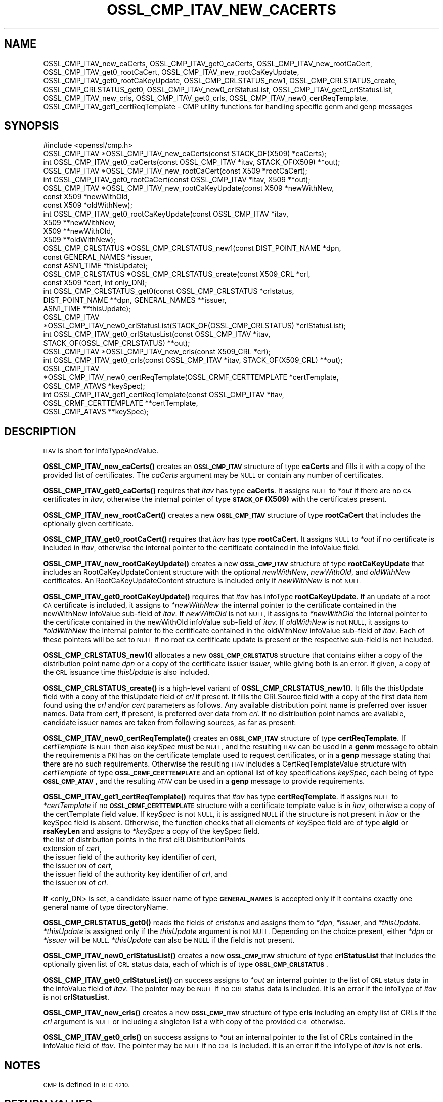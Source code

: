 .\" Automatically generated by Pod::Man 4.11 (Pod::Simple 3.35)
.\"
.\" Standard preamble:
.\" ========================================================================
.de Sp \" Vertical space (when we can't use .PP)
.if t .sp .5v
.if n .sp
..
.de Vb \" Begin verbatim text
.ft CW
.nf
.ne \\$1
..
.de Ve \" End verbatim text
.ft R
.fi
..
.\" Set up some character translations and predefined strings.  \*(-- will
.\" give an unbreakable dash, \*(PI will give pi, \*(L" will give a left
.\" double quote, and \*(R" will give a right double quote.  \*(C+ will
.\" give a nicer C++.  Capital omega is used to do unbreakable dashes and
.\" therefore won't be available.  \*(C` and \*(C' expand to `' in nroff,
.\" nothing in troff, for use with C<>.
.tr \(*W-
.ds C+ C\v'-.1v'\h'-1p'\s-2+\h'-1p'+\s0\v'.1v'\h'-1p'
.ie n \{\
.    ds -- \(*W-
.    ds PI pi
.    if (\n(.H=4u)&(1m=24u) .ds -- \(*W\h'-12u'\(*W\h'-12u'-\" diablo 10 pitch
.    if (\n(.H=4u)&(1m=20u) .ds -- \(*W\h'-12u'\(*W\h'-8u'-\"  diablo 12 pitch
.    ds L" ""
.    ds R" ""
.    ds C` ""
.    ds C' ""
'br\}
.el\{\
.    ds -- \|\(em\|
.    ds PI \(*p
.    ds L" ``
.    ds R" ''
.    ds C`
.    ds C'
'br\}
.\"
.\" Escape single quotes in literal strings from groff's Unicode transform.
.ie \n(.g .ds Aq \(aq
.el       .ds Aq '
.\"
.\" If the F register is >0, we'll generate index entries on stderr for
.\" titles (.TH), headers (.SH), subsections (.SS), items (.Ip), and index
.\" entries marked with X<> in POD.  Of course, you'll have to process the
.\" output yourself in some meaningful fashion.
.\"
.\" Avoid warning from groff about undefined register 'F'.
.de IX
..
.nr rF 0
.if \n(.g .if rF .nr rF 1
.if (\n(rF:(\n(.g==0)) \{\
.    if \nF \{\
.        de IX
.        tm Index:\\$1\t\\n%\t"\\$2"
..
.        if !\nF==2 \{\
.            nr % 0
.            nr F 2
.        \}
.    \}
.\}
.rr rF
.\"
.\" Accent mark definitions (@(#)ms.acc 1.5 88/02/08 SMI; from UCB 4.2).
.\" Fear.  Run.  Save yourself.  No user-serviceable parts.
.    \" fudge factors for nroff and troff
.if n \{\
.    ds #H 0
.    ds #V .8m
.    ds #F .3m
.    ds #[ \f1
.    ds #] \fP
.\}
.if t \{\
.    ds #H ((1u-(\\\\n(.fu%2u))*.13m)
.    ds #V .6m
.    ds #F 0
.    ds #[ \&
.    ds #] \&
.\}
.    \" simple accents for nroff and troff
.if n \{\
.    ds ' \&
.    ds ` \&
.    ds ^ \&
.    ds , \&
.    ds ~ ~
.    ds /
.\}
.if t \{\
.    ds ' \\k:\h'-(\\n(.wu*8/10-\*(#H)'\'\h"|\\n:u"
.    ds ` \\k:\h'-(\\n(.wu*8/10-\*(#H)'\`\h'|\\n:u'
.    ds ^ \\k:\h'-(\\n(.wu*10/11-\*(#H)'^\h'|\\n:u'
.    ds , \\k:\h'-(\\n(.wu*8/10)',\h'|\\n:u'
.    ds ~ \\k:\h'-(\\n(.wu-\*(#H-.1m)'~\h'|\\n:u'
.    ds / \\k:\h'-(\\n(.wu*8/10-\*(#H)'\z\(sl\h'|\\n:u'
.\}
.    \" troff and (daisy-wheel) nroff accents
.ds : \\k:\h'-(\\n(.wu*8/10-\*(#H+.1m+\*(#F)'\v'-\*(#V'\z.\h'.2m+\*(#F'.\h'|\\n:u'\v'\*(#V'
.ds 8 \h'\*(#H'\(*b\h'-\*(#H'
.ds o \\k:\h'-(\\n(.wu+\w'\(de'u-\*(#H)/2u'\v'-.3n'\*(#[\z\(de\v'.3n'\h'|\\n:u'\*(#]
.ds d- \h'\*(#H'\(pd\h'-\w'~'u'\v'-.25m'\f2\(hy\fP\v'.25m'\h'-\*(#H'
.ds D- D\\k:\h'-\w'D'u'\v'-.11m'\z\(hy\v'.11m'\h'|\\n:u'
.ds th \*(#[\v'.3m'\s+1I\s-1\v'-.3m'\h'-(\w'I'u*2/3)'\s-1o\s+1\*(#]
.ds Th \*(#[\s+2I\s-2\h'-\w'I'u*3/5'\v'-.3m'o\v'.3m'\*(#]
.ds ae a\h'-(\w'a'u*4/10)'e
.ds Ae A\h'-(\w'A'u*4/10)'E
.    \" corrections for vroff
.if v .ds ~ \\k:\h'-(\\n(.wu*9/10-\*(#H)'\s-2\u~\d\s+2\h'|\\n:u'
.if v .ds ^ \\k:\h'-(\\n(.wu*10/11-\*(#H)'\v'-.4m'^\v'.4m'\h'|\\n:u'
.    \" for low resolution devices (crt and lpr)
.if \n(.H>23 .if \n(.V>19 \
\{\
.    ds : e
.    ds 8 ss
.    ds o a
.    ds d- d\h'-1'\(ga
.    ds D- D\h'-1'\(hy
.    ds th \o'bp'
.    ds Th \o'LP'
.    ds ae ae
.    ds Ae AE
.\}
.rm #[ #] #H #V #F C
.\" ========================================================================
.\"
.IX Title "OSSL_CMP_ITAV_NEW_CACERTS 3ossl"
.TH OSSL_CMP_ITAV_NEW_CACERTS 3ossl "2025-01-14" "3.5.0-dev" "OpenSSL"
.\" For nroff, turn off justification.  Always turn off hyphenation; it makes
.\" way too many mistakes in technical documents.
.if n .ad l
.nh
.SH "NAME"
OSSL_CMP_ITAV_new_caCerts,
OSSL_CMP_ITAV_get0_caCerts,
OSSL_CMP_ITAV_new_rootCaCert,
OSSL_CMP_ITAV_get0_rootCaCert,
OSSL_CMP_ITAV_new_rootCaKeyUpdate,
OSSL_CMP_ITAV_get0_rootCaKeyUpdate,
OSSL_CMP_CRLSTATUS_new1,
OSSL_CMP_CRLSTATUS_create,
OSSL_CMP_CRLSTATUS_get0,
OSSL_CMP_ITAV_new0_crlStatusList,
OSSL_CMP_ITAV_get0_crlStatusList,
OSSL_CMP_ITAV_new_crls,
OSSL_CMP_ITAV_get0_crls,
OSSL_CMP_ITAV_new0_certReqTemplate,
OSSL_CMP_ITAV_get1_certReqTemplate
\&\- CMP utility functions for handling specific genm and genp messages
.SH "SYNOPSIS"
.IX Header "SYNOPSIS"
.Vb 1
\& #include <openssl/cmp.h>
\&
\& OSSL_CMP_ITAV *OSSL_CMP_ITAV_new_caCerts(const STACK_OF(X509) *caCerts);
\& int OSSL_CMP_ITAV_get0_caCerts(const OSSL_CMP_ITAV *itav, STACK_OF(X509) **out);
\&
\& OSSL_CMP_ITAV *OSSL_CMP_ITAV_new_rootCaCert(const X509 *rootCaCert);
\& int OSSL_CMP_ITAV_get0_rootCaCert(const OSSL_CMP_ITAV *itav, X509 **out);
\& OSSL_CMP_ITAV *OSSL_CMP_ITAV_new_rootCaKeyUpdate(const X509 *newWithNew,
\&                                                  const X509 *newWithOld,
\&                                                  const X509 *oldWithNew);
\& int OSSL_CMP_ITAV_get0_rootCaKeyUpdate(const OSSL_CMP_ITAV *itav,
\&                                        X509 **newWithNew,
\&                                        X509 **newWithOld,
\&                                        X509 **oldWithNew);
\&
\& OSSL_CMP_CRLSTATUS *OSSL_CMP_CRLSTATUS_new1(const DIST_POINT_NAME *dpn,
\&                                             const GENERAL_NAMES *issuer,
\&                                             const ASN1_TIME *thisUpdate);
\& OSSL_CMP_CRLSTATUS *OSSL_CMP_CRLSTATUS_create(const X509_CRL *crl,
\&                                               const X509 *cert, int only_DN);
\& int OSSL_CMP_CRLSTATUS_get0(const OSSL_CMP_CRLSTATUS *crlstatus,
\&                             DIST_POINT_NAME **dpn, GENERAL_NAMES **issuer,
\&                             ASN1_TIME **thisUpdate);
\& OSSL_CMP_ITAV
\& *OSSL_CMP_ITAV_new0_crlStatusList(STACK_OF(OSSL_CMP_CRLSTATUS) *crlStatusList);
\& int OSSL_CMP_ITAV_get0_crlStatusList(const OSSL_CMP_ITAV *itav,
\&                                      STACK_OF(OSSL_CMP_CRLSTATUS) **out);
\& OSSL_CMP_ITAV *OSSL_CMP_ITAV_new_crls(const X509_CRL *crl);
\& int OSSL_CMP_ITAV_get0_crls(const OSSL_CMP_ITAV *itav, STACK_OF(X509_CRL) **out);
\& OSSL_CMP_ITAV
\& *OSSL_CMP_ITAV_new0_certReqTemplate(OSSL_CRMF_CERTTEMPLATE *certTemplate,
\&                                     OSSL_CMP_ATAVS *keySpec);
\& int OSSL_CMP_ITAV_get1_certReqTemplate(const OSSL_CMP_ITAV *itav,
\&                                        OSSL_CRMF_CERTTEMPLATE **certTemplate,
\&                                        OSSL_CMP_ATAVS **keySpec);
.Ve
.SH "DESCRIPTION"
.IX Header "DESCRIPTION"
\&\s-1ITAV\s0 is short for InfoTypeAndValue.
.PP
\&\fBOSSL_CMP_ITAV_new_caCerts()\fR creates an \fB\s-1OSSL_CMP_ITAV\s0\fR structure of type
\&\fBcaCerts\fR and fills it with a copy of the provided list of certificates.
The \fIcaCerts\fR argument may be \s-1NULL\s0 or contain any number of certificates.
.PP
\&\fBOSSL_CMP_ITAV_get0_caCerts()\fR requires that \fIitav\fR has type \fBcaCerts\fR.
It assigns \s-1NULL\s0 to \fI*out\fR if there are no \s-1CA\s0 certificates in \fIitav\fR, otherwise
the internal pointer of type \fB\s-1STACK_OF\s0(X509)\fR with the certificates present.
.PP
\&\fBOSSL_CMP_ITAV_new_rootCaCert()\fR creates a new \fB\s-1OSSL_CMP_ITAV\s0\fR structure
of type \fBrootCaCert\fR that includes the optionally given certificate.
.PP
\&\fBOSSL_CMP_ITAV_get0_rootCaCert()\fR requires that \fIitav\fR has type \fBrootCaCert\fR.
It assigns \s-1NULL\s0 to \fI*out\fR if no certificate is included in \fIitav\fR, otherwise
the internal pointer to the certificate contained in the infoValue field.
.PP
\&\fBOSSL_CMP_ITAV_new_rootCaKeyUpdate()\fR creates a new \fB\s-1OSSL_CMP_ITAV\s0\fR structure
of type \fBrootCaKeyUpdate\fR that includes an RootCaKeyUpdateContent structure
with the optional \fInewWithNew\fR, \fInewWithOld\fR, and \fIoldWithNew\fR certificates.
An RootCaKeyUpdateContent structure is included only if \fInewWithNew\fR
is not \s-1NULL.\s0
.PP
\&\fBOSSL_CMP_ITAV_get0_rootCaKeyUpdate()\fR requires that \fIitav\fR has infoType
\&\fBrootCaKeyUpdate\fR.
If an update of a root \s-1CA\s0 certificate is included,
it assigns to \fI*newWithNew\fR the internal pointer
to the certificate contained in the newWithNew infoValue sub-field of \fIitav\fR.
If \fInewWithOld\fR is not \s-1NULL,\s0 it assigns to \fI*newWithOld\fR the internal pointer
to the certificate contained in the newWithOld infoValue sub-field of \fIitav\fR.
If \fIoldWithNew\fR is not \s-1NULL,\s0 it assigns to \fI*oldWithNew\fR the internal pointer
to the certificate contained in the oldWithNew infoValue sub-field of \fIitav\fR.
Each of these pointers will be set to \s-1NULL\s0 if no root \s-1CA\s0 certificate update 
is present or the respective sub-field is not included.
.PP
\&\fBOSSL_CMP_CRLSTATUS_new1()\fR allocates a new \fB\s-1OSSL_CMP_CRLSTATUS\s0\fR structure
that contains either a copy of the distribution point name \fIdpn\fR
or a copy of the certificate issuer \fIissuer\fR, while giving both is an error.
If given, a copy of the \s-1CRL\s0 issuance time \fIthisUpdate\fR is also included.
.PP
\&\fBOSSL_CMP_CRLSTATUS_create()\fR is a high-level variant of \fBOSSL_CMP_CRLSTATUS_new1()\fR.
It fills the thisUpdate field with a copy of the thisUpdate field of \fIcrl\fR if present.
It fills the CRLSource field with a copy of the first data item found using the \fIcrl\fR
and/or \fIcert\fR parameters as follows.
Any available distribution point name is preferred over issuer names.
Data from \fIcert\fR, if present, is preferred over data from \fIcrl\fR.
If no distribution point names are available,
candidate issuer names are taken from following sources, as far as present:
.PP
\&\fBOSSL_CMP_ITAV_new0_certReqTemplate()\fR creates an \fB\s-1OSSL_CMP_ITAV\s0\fR structure
of type \fBcertReqTemplate\fR.
If \fIcertTemplate\fR is \s-1NULL\s0 then also \fIkeySpec\fR must be \s-1NULL,\s0
and the resulting \s-1ITAV\s0 can be used in a \fBgenm\fR message to obtain the
requirements a \s-1PKI\s0 has on the certificate template used to request certificates,
or in a \fBgenp\fR message stating that there are no such requirements.
Otherwise the resulting \s-1ITAV\s0 includes a CertReqTemplateValue structure
with \fIcertTemplate\fR of type \fB\s-1OSSL_CRMF_CERTTEMPLATE\s0\fR and an optional list
of key specifications \fIkeySpec\fR, each being of type \fB\s-1OSSL_CMP_ATAV\s0\fR, and
the resulting \s-1ATAV\s0 can be used in a \fBgenp\fR message to provide requirements.
.PP
\&\fBOSSL_CMP_ITAV_get1_certReqTemplate()\fR
requires that \fIitav\fR has type \fBcertReqTemplate\fR.
If assigns \s-1NULL\s0 to \fI*certTemplate\fR if no \fB\s-1OSSL_CRMF_CERTTEMPLATE\s0\fR structure
with a certificate template value is in \fIitav\fR,
otherwise a copy of the certTemplate field value.
If \fIkeySpec\fR is not \s-1NULL,\s0 it is assigned \s-1NULL\s0
if the structure is not present in \fIitav\fR or the keySpec field is absent.
Otherwise, the function checks that all elements of keySpec field are of type
\&\fBalgId\fR or \fBrsaKeyLen\fR and assigns to \fI*keySpec\fR a copy of the keySpec field.
.IP "the list of distribution points in the first cRLDistributionPoints extension of \fIcert\fR," 4
.IX Item "the list of distribution points in the first cRLDistributionPoints extension of cert,"
.PD 0
.IP "the issuer field of the authority key identifier of \fIcert\fR," 4
.IX Item "the issuer field of the authority key identifier of cert,"
.IP "the issuer \s-1DN\s0 of \fIcert\fR," 4
.IX Item "the issuer DN of cert,"
.IP "the issuer field of the authority key identifier of \fIcrl\fR, and" 4
.IX Item "the issuer field of the authority key identifier of crl, and"
.IP "the issuer \s-1DN\s0 of \fIcrl\fR." 4
.IX Item "the issuer DN of crl."
.PD
.PP
If <only_DN> is set, a candidate issuer name of type \fB\s-1GENERAL_NAMES\s0\fR is
accepted only if it contains exactly one general name of type directoryName.
.PP
\&\fBOSSL_CMP_CRLSTATUS_get0()\fR reads the fields of \fIcrlstatus\fR
and assigns them to \fI*dpn\fR, \fI*issuer\fR, and \fI*thisUpdate\fR.
\&\fI*thisUpdate\fR is assigned only if the \fIthisUpdate\fR argument is not \s-1NULL.\s0
Depending on the choice present, either \fI*dpn\fR or \fI*issuer\fR will be \s-1NULL.\s0
\&\fI*thisUpdate\fR can also be \s-1NULL\s0 if the field is not present.
.PP
\&\fBOSSL_CMP_ITAV_new0_crlStatusList()\fR creates a new \fB\s-1OSSL_CMP_ITAV\s0\fR structure of
type \fBcrlStatusList\fR that includes the optionally given list of
\&\s-1CRL\s0 status data, each of which is of type \fB\s-1OSSL_CMP_CRLSTATUS\s0\fR.
.PP
\&\fBOSSL_CMP_ITAV_get0_crlStatusList()\fR on success assigns to \fI*out\fR an internal
pointer to the list of \s-1CRL\s0 status data in the infoValue field of \fIitav\fR.
The pointer may be \s-1NULL\s0 if no \s-1CRL\s0 status data is included.
It is an error if the infoType of \fIitav\fR is not \fBcrlStatusList\fR.
.PP
\&\fBOSSL_CMP_ITAV_new_crls()\fR creates a new \fB\s-1OSSL_CMP_ITAV\s0\fR structure
of type \fBcrls\fR including an empty list of CRLs if the \fIcrl\fR argument is \s-1NULL\s0
or including a singleton list a with copy of the provided \s-1CRL\s0 otherwise.
.PP
\&\fBOSSL_CMP_ITAV_get0_crls()\fR on success assigns to \fI*out\fR an internal pointer to
the list of CRLs contained in the infoValue field of \fIitav\fR.
The pointer may be \s-1NULL\s0 if no \s-1CRL\s0 is included.
It is an error if the infoType of \fIitav\fR is not \fBcrls\fR.
.SH "NOTES"
.IX Header "NOTES"
\&\s-1CMP\s0 is defined in \s-1RFC 4210.\s0
.SH "RETURN VALUES"
.IX Header "RETURN VALUES"
\&\fBOSSL_CMP_ITAV_new_caCerts()\fR, \fBOSSL_CMP_ITAV_new_rootCaCert()\fR,
\&\fBOSSL_CMP_ITAV_new_rootCaKeyUpdate()\fR, \fBOSSL_CMP_CRLSTATUS_new1()\fR,
\&\fBOSSL_CMP_CRLSTATUS_create()\fR, \fBOSSL_CMP_ITAV_new0_crlStatusList()\fR,
\&\fBOSSL_CMP_ITAV_new_crls()\fR and \fBOSSL_CMP_ITAV_new0_certReqTemplate()\fR
return a pointer to the new \s-1ITAV\s0 structure on success, or \s-1NULL\s0 on error.
.PP
\&\fBOSSL_CMP_ITAV_get0_caCerts()\fR, \fBOSSL_CMP_ITAV_get0_rootCaCert()\fR,
\&\fBOSSL_CMP_ITAV_get0_rootCaKeyUpdate()\fR, \fBOSSL_CMP_CRLSTATUS_get0()\fR,
\&\fBOSSL_CMP_ITAV_get0_crlStatusList()\fR, \fBOSSL_CMP_ITAV_get0_crls()\fR
and \fBOSSL_CMP_ITAV_get1_certReqTemplate()\fR
return 1 on success, 0 on error.
.SH "SEE ALSO"
.IX Header "SEE ALSO"
\&\fBOSSL_CMP_ITAV_create\fR\|(3) and \fBOSSL_CMP_ITAV_get0_type\fR\|(3)
.SH "HISTORY"
.IX Header "HISTORY"
\&\fBOSSL_CMP_ITAV_new_caCerts()\fR, \fBOSSL_CMP_ITAV_get0_caCerts()\fR,
\&\fBOSSL_CMP_ITAV_new_rootCaCert()\fR, \fBOSSL_CMP_ITAV_get0_rootCaCert()\fR,
\&\fBOSSL_CMP_ITAV_new_rootCaKeyUpdate()\fR, and \fBOSSL_CMP_ITAV_get0_rootCaKeyUpdate()\fR
were added in OpenSSL 3.2.
.PP
\&\fBOSSL_CMP_CRLSTATUS_new1()\fR, \fBOSSL_CMP_CRLSTATUS_create()\fR,
\&\fBOSSL_CMP_CRLSTATUS_get0()\fR, \fBOSSL_CMP_ITAV_new0_crlStatusList()\fR,
\&\fBOSSL_CMP_ITAV_get0_crlStatusList()\fR, \fBOSSL_CMP_ITAV_new_crls()\fR,
\&\fBOSSL_CMP_ITAV_get0_crls()\fR, \fBOSSL_CMP_ITAV_new0_certReqTemplate()\fR
and \fBOSSL_CMP_ITAV_get1_certReqTemplate()\fR were added in OpenSSL 3.4.
.SH "COPYRIGHT"
.IX Header "COPYRIGHT"
Copyright 2022\-2024 The OpenSSL Project Authors. All Rights Reserved.
.PP
Licensed under the Apache License 2.0 (the \*(L"License\*(R").  You may not use
this file except in compliance with the License.  You can obtain a copy
in the file \s-1LICENSE\s0 in the source distribution or at
<https://www.openssl.org/source/license.html>.
